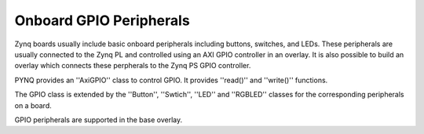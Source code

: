 Onboard GPIO Peripherals
=========================

Zynq boards usually include basic onboard peripherals including buttons, switches, and LEDs. These peripherals are usually connected to the Zynq PL and controlled using an AXI GPIO controller in an overlay. It is also possible to build an overlay which connects these perpherals to the Zynq PS GPIO controller. 

PYNQ provides an ''AxiGPIO'' class to control GPIO. It provides ''read()'' and ''write()'' functions. 

The GPIO class is extended by the ''Button'', ''Swtich'', ''LED'' and ''RGBLED'' classes for the corresponding peripherals on a board. 

GPIO peripherals are supported in the base overlay. 



